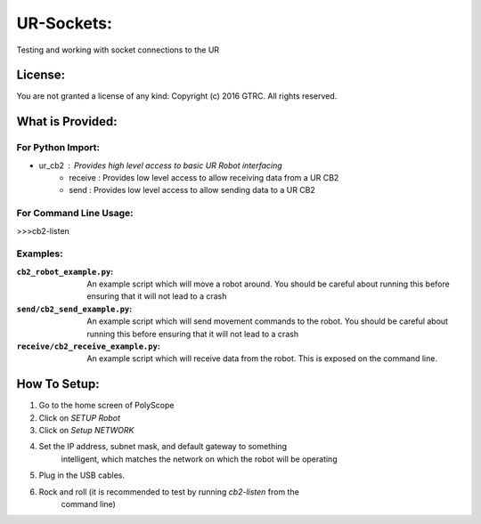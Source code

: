 UR-Sockets:
===========
Testing and working with socket connections to the UR

License:
--------
You are not granted a license of any kind:
Copyright (c) 2016 GTRC. All rights reserved.

What is Provided:
-----------------

For Python Import:
..................
- ur_cb2      :  Provides high level access to basic UR Robot interfacing
    - receive :  Provides low level access to allow receiving data from a UR CB2
    - send    :  Provides low level access to allow sending data to a UR CB2

For Command Line Usage:
.......................
>>>cb2-listen

Examples:
.........

:``cb2_robot_example.py``:
    An example script which will move a robot around. You should be careful
    about running this before ensuring that it will not lead to a crash
:``send/cb2_send_example.py``:
    An example script which will send movement commands to the robot. You
    should be careful about running this before ensuring that it will not
    lead to a crash
:``receive/cb2_receive_example.py``:
    An example script which will receive data from the robot. This is exposed
    on the command line.

How To Setup:
-------------
1. Go to the home screen of PolyScope
2. Click on `SETUP Robot`
3. Click on `Setup NETWORK`
4. Set the IP address, subnet mask, and default gateway to something
    intelligent, which matches the network on which the robot will be operating
5. Plug in the USB cables.
6. Rock and roll (it is recommended to test by running `cb2-listen` from the
    command line)
